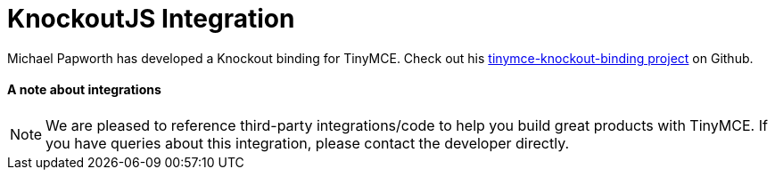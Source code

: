 :rootDir: ../
:partialsDir: {rootDir}partials/
= KnockoutJS Integration
:description: A custom binding that applies a TinyMCE Editor to the bound HTML element.
:keywords: integration integrate knockout knockoutjs
:title_nav: Knockout

Michael Papworth has developed a Knockout binding for TinyMCE. Check out his https://github.com/michaelpapworth/tinymce-knockout-binding[tinymce-knockout-binding project] on Github.

[[a-note-about-integrations]]
==== A note about integrations
anchor:anoteaboutintegrations[historical anchor]

NOTE: We are pleased to reference third-party integrations/code to help you build great products with TinyMCE. If you have queries about this integration, please contact the developer directly.
